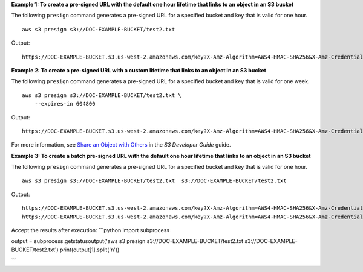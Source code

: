 **Example 1: To create a pre-signed URL with the default one hour lifetime that links to an object in an S3 bucket**

The following ``presign`` command generates a pre-signed URL for a specified bucket and key that is valid for one hour. ::

    aws s3 presign s3://DOC-EXAMPLE-BUCKET/test2.txt

Output::

    https://DOC-EXAMPLE-BUCKET.s3.us-west-2.amazonaws.com/key?X-Amz-Algorithm=AWS4-HMAC-SHA256&X-Amz-Credential=AKIAEXAMPLE123456789%2F20210621%2Fus-west-2%2Fs3%2Faws4_request&X-Amz-Date=20210621T041609Z&X-Amz-Expires=3600&X-Amz-SignedHeaders=host&X-Amz-Signature=EXAMBLE1234494d5fba3fed607f98018e1dfc62e2529ae96d844123456

**Example 2: To create a pre-signed URL with a custom lifetime that links to an object in an S3 bucket**

The following ``presign`` command generates a pre-signed URL for a specified bucket and key that is valid for one week. ::

    aws s3 presign s3://DOC-EXAMPLE-BUCKET/test2.txt \
        --expires-in 604800

Output::

    https://DOC-EXAMPLE-BUCKET.s3.us-west-2.amazonaws.com/key?X-Amz-Algorithm=AWS4-HMAC-SHA256&X-Amz-Credential=AKIAEXAMPLE123456789%2F20210621%2Fus-west-2%2Fs3%2Faws4_request&X-Amz-Date=20210621T041609Z&X-Amz-Expires=604800&X-Amz-SignedHeaders=host&X-Amz-Signature=EXAMBLE1234494d5fba3fed607f98018e1dfc62e2529ae96d844123456

For more information, see `Share an Object with Others <https://docs.aws.amazon.com/AmazonS3/latest/dev/ShareObjectPreSignedURL.html>`__ in the *S3 Developer Guide* guide.


**Example 3: To create a batch pre-signed URL with the default one hour lifetime that links to an object in an S3 bucket**

The following ``presign`` command generates a pre-signed URL for a specified bucket and key that is valid for one hour. ::

    aws s3 presign s3://DOC-EXAMPLE-BUCKET/test2.txt  s3://DOC-EXAMPLE-BUCKET/test2.txt

Output::

    https://DOC-EXAMPLE-BUCKET.s3.us-west-2.amazonaws.com/key?X-Amz-Algorithm=AWS4-HMAC-SHA256&X-Amz-Credential=AKIAEXAMPLE123456789%2F20210621%2Fus-west-2%2Fs3%2Faws4_request&X-Amz-Date=20210621T041609Z&X-Amz-Expires=3600&X-Amz-SignedHeaders=host&X-Amz-Signature=EXAMBLE1234494d5fba3fed607f98018e1dfc62e2529ae96d844123456
    https://DOC-EXAMPLE-BUCKET.s3.us-west-2.amazonaws.com/key?X-Amz-Algorithm=AWS4-HMAC-SHA256&X-Amz-Credential=AKIAEXAMPLE123456789%2F20210621%2Fus-west-2%2Fs3%2Faws4_request&X-Amz-Date=20210621T041609Z&X-Amz-Expires=3600&X-Amz-SignedHeaders=host&X-Amz-Signature=EXAMBLE1234494d5fba3fed607f98018e1dfc62e2529ae96d844123456


Accept the results after execution:
```python
import subprocess

output = subprocess.getstatusoutput('aws s3 presign s3://DOC-EXAMPLE-BUCKET/test2.txt  s3://DOC-EXAMPLE-BUCKET/test2.txt')
print(output[1].split('\n'))

```

